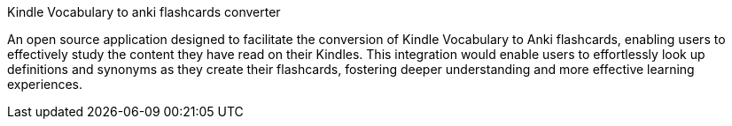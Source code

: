 Kindle Vocabulary to anki flashcards converter

An open source application designed to facilitate the conversion of Kindle Vocabulary to Anki flashcards, enabling users to effectively study the content they have read on their Kindles. 
This integration would enable users to effortlessly look up definitions and synonyms as they create their flashcards, fostering deeper understanding and more effective learning experiences.
